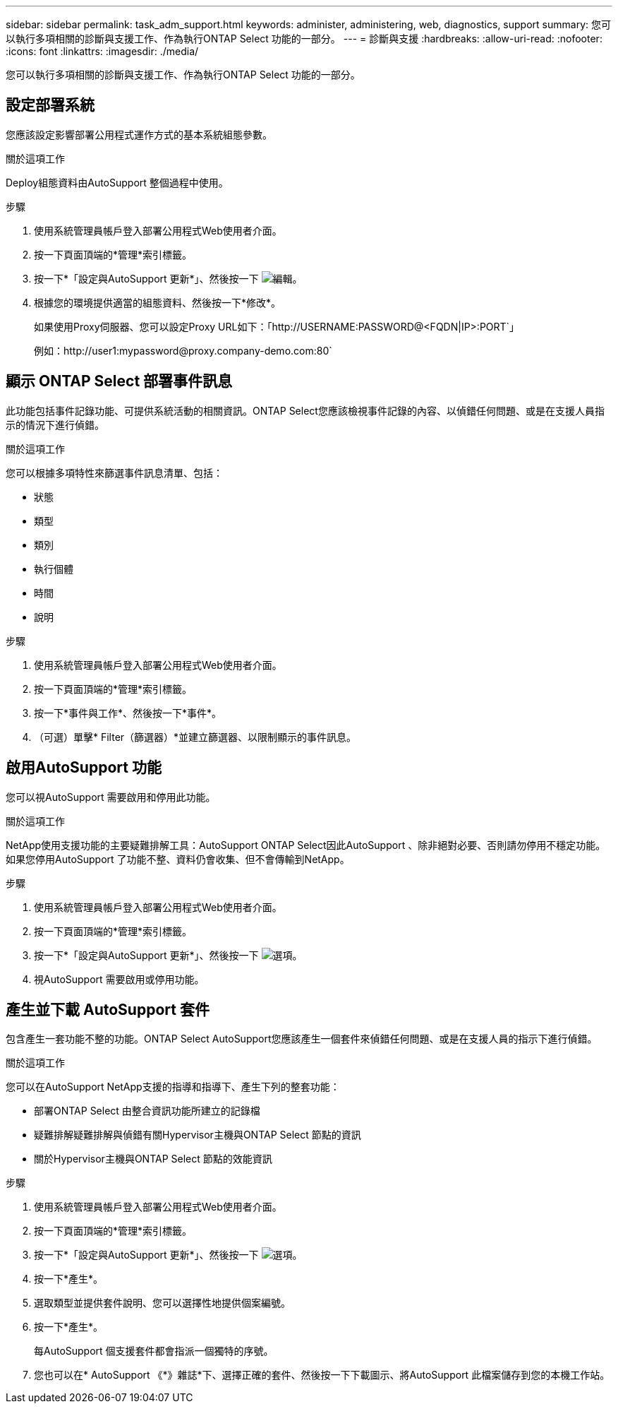 ---
sidebar: sidebar 
permalink: task_adm_support.html 
keywords: administer, administering, web, diagnostics, support 
summary: 您可以執行多項相關的診斷與支援工作、作為執行ONTAP Select 功能的一部分。 
---
= 診斷與支援
:hardbreaks:
:allow-uri-read: 
:nofooter: 
:icons: font
:linkattrs: 
:imagesdir: ./media/


[role="lead"]
您可以執行多項相關的診斷與支援工作、作為執行ONTAP Select 功能的一部分。



== 設定部署系統

您應該設定影響部署公用程式運作方式的基本系統組態參數。

.關於這項工作
Deploy組態資料由AutoSupport 整個過程中使用。

.步驟
. 使用系統管理員帳戶登入部署公用程式Web使用者介面。
. 按一下頁面頂端的*管理*索引標籤。
. 按一下*「設定與AutoSupport 更新*」、然後按一下 image:icon_pencil.gif["編輯"]。
. 根據您的環境提供適當的組態資料、然後按一下*修改*。
+
如果使用Proxy伺服器、您可以設定Proxy URL如下：「http://USERNAME:PASSWORD@<FQDN|IP>:PORT`」

+
例如：http://user1:mypassword@proxy.company-demo.com:80`





== 顯示 ONTAP Select 部署事件訊息

此功能包括事件記錄功能、可提供系統活動的相關資訊。ONTAP Select您應該檢視事件記錄的內容、以偵錯任何問題、或是在支援人員指示的情況下進行偵錯。

.關於這項工作
您可以根據多項特性來篩選事件訊息清單、包括：

* 狀態
* 類型
* 類別
* 執行個體
* 時間
* 說明


.步驟
. 使用系統管理員帳戶登入部署公用程式Web使用者介面。
. 按一下頁面頂端的*管理*索引標籤。
. 按一下*事件與工作*、然後按一下*事件*。
. （可選）單擊* Filter（篩選器）*並建立篩選器、以限制顯示的事件訊息。




== 啟用AutoSupport 功能

您可以視AutoSupport 需要啟用和停用此功能。

.關於這項工作
NetApp使用支援功能的主要疑難排解工具：AutoSupport ONTAP Select因此AutoSupport 、除非絕對必要、否則請勿停用不穩定功能。如果您停用AutoSupport 了功能不整、資料仍會收集、但不會傳輸到NetApp。

.步驟
. 使用系統管理員帳戶登入部署公用程式Web使用者介面。
. 按一下頁面頂端的*管理*索引標籤。
. 按一下*「設定與AutoSupport 更新*」、然後按一下 image:icon_kebab.gif["選項"]。
. 視AutoSupport 需要啟用或停用功能。




== 產生並下載 AutoSupport 套件

包含產生一套功能不整的功能。ONTAP Select AutoSupport您應該產生一個套件來偵錯任何問題、或是在支援人員的指示下進行偵錯。

.關於這項工作
您可以在AutoSupport NetApp支援的指導和指導下、產生下列的整套功能：

* 部署ONTAP Select 由整合資訊功能所建立的記錄檔
* 疑難排解疑難排解與偵錯有關Hypervisor主機與ONTAP Select 節點的資訊
* 關於Hypervisor主機與ONTAP Select 節點的效能資訊


.步驟
. 使用系統管理員帳戶登入部署公用程式Web使用者介面。
. 按一下頁面頂端的*管理*索引標籤。
. 按一下*「設定與AutoSupport 更新*」、然後按一下 image:icon_kebab.gif["選項"]。
. 按一下*產生*。
. 選取類型並提供套件說明、您可以選擇性地提供個案編號。
. 按一下*產生*。
+
每AutoSupport 個支援套件都會指派一個獨特的序號。

. 您也可以在* AutoSupport 《*》雜誌*下、選擇正確的套件、然後按一下下載圖示、將AutoSupport 此檔案儲存到您的本機工作站。


